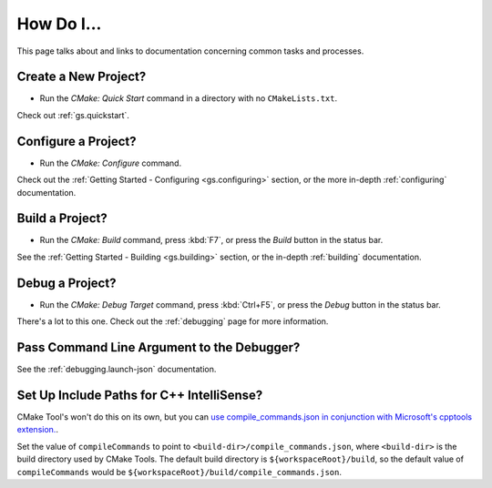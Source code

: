 .. _how-do-i:

How Do I...
###########

This page talks about and links to documentation concerning common tasks and
processes.

Create a New Project?
*********************

- Run the *CMake: Quick Start* command in a directory with no ``CMakeLists.txt``.

Check out :ref:`gs.quickstart`.

Configure a Project?
********************

- Run the *CMake: Configure* command.

Check out the :ref:`Getting Started - Configuring <gs.configuring>` section,
or the more in-depth :ref:`configuring` documentation.

Build a Project?
****************

- Run the *CMake: Build* command, press :kbd:`F7`, or press the *Build* button
  in the status bar.

See the :ref:`Getting Started - Building <gs.building>` section, or the
in-depth :ref:`building` documentation.

Debug a Project?
****************

- Run the *CMake: Debug Target* command, press :kbd:`Ctrl+F5`, or press the
  *Debug* button in the status bar.

There's a lot to this one. Check out the :ref:`debugging` page for more
information.

Pass Command Line Argument to the Debugger?
*******************************************

See the :ref:`debugging.launch-json` documentation.

.. _hdi.intellisense:

Set Up Include Paths for C++ IntelliSense?
******************************************

CMake Tool's won't do this on its own, but you can `use compile_commands.json
in conjunction with Microsoft's cpptools extension.
<https://github.com/Microsoft/vscode-cpptools/blob/f5b2d3018253447b462aa5eb73c2099c68ebb24e/Documentation/Getting%20started%20with%20IntelliSense%20configuration.md>`_.

Set the value of ``compileCommands`` to point to ``<build-dir>/compile_commands.json``,
where ``<build-dir>`` is the build directory used by CMake Tools. The default
build directory is ``${workspaceRoot}/build``, so the default value of
``compileCommands`` would be ``${workspaceRoot}/build/compile_commands.json``.